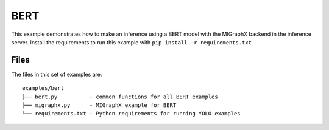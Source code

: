 ..
    Copyright 2022 Advanced Micro Devices, Inc.

    Licensed under the Apache License, Version 2.0 (the "License");
    you may not use this file except in compliance with the License.
    You may obtain a copy of the License at

        http://www.apache.org/licenses/LICENSE-2.0

    Unless required by applicable law or agreed to in writing, software
    distributed under the License is distributed on an "AS IS" BASIS,
    WITHOUT WARRANTIES OR CONDITIONS OF ANY KIND, either express or implied.
    See the License for the specific language governing permissions and
    limitations under the License.

BERT
----

This example demonstrates how to make an inference using a BERT model with the MIGraphX backend in the inference server.
Install the requirements to run this example with ``pip install -r requirements.txt``

Files
^^^^^

The files in this set of examples are:

::

    examples/bert
    ├── bert.py          - common functions for all BERT examples
    ├── migraphx.py      - MIGraphX example for BERT
    └── requirements.txt - Python requirements for running YOLO examples
